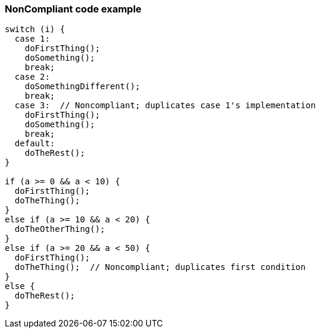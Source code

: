 === NonCompliant code example

[source,text]
----
switch (i) {
  case 1: 
    doFirstThing();
    doSomething();
    break;
  case 2: 
    doSomethingDifferent();
    break;
  case 3:  // Noncompliant; duplicates case 1's implementation
    doFirstThing();
    doSomething(); 
    break;
  default: 
    doTheRest();
}

if (a >= 0 && a < 10) {
  doFirstThing();
  doTheThing();
}
else if (a >= 10 && a < 20) {
  doTheOtherThing();
}
else if (a >= 20 && a < 50) {
  doFirstThing();
  doTheThing();  // Noncompliant; duplicates first condition
}
else {
  doTheRest(); 
}
----
